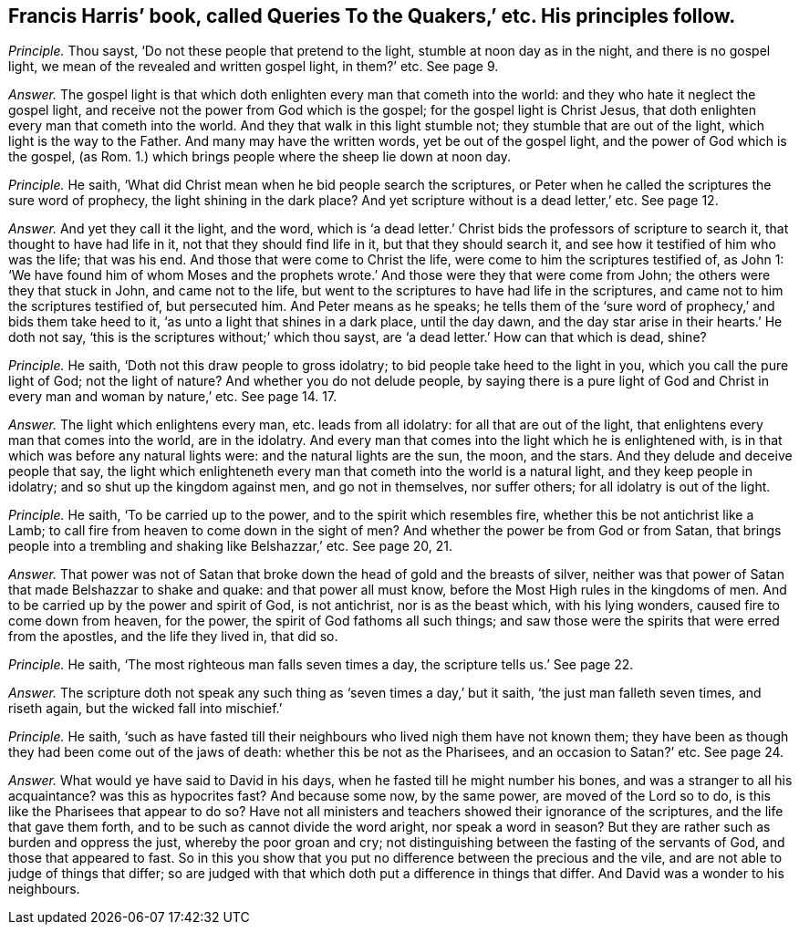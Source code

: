 [.style-blurb, short="Queries to the Quakers"]
== Francis Harris`' book, called [.book-title]#Queries To the Quakers,`' etc. His principles follow.#

[.discourse-part]
_Principle._ Thou sayst, '`Do not these people that pretend to the light,
stumble at noon day as in the night, and there is no gospel light,
we mean of the revealed and written gospel light, in them?`' etc.
See page 9.

[.discourse-part]
_Answer._ The gospel light is that which doth enlighten every man that cometh into the world:
and they who hate it neglect the gospel light,
and receive not the power from God which is the gospel;
for the gospel light is Christ Jesus,
that doth enlighten every man that cometh into the world.
And they that walk in this light stumble not; they stumble that are out of the light,
which light is the way to the Father.
And many may have the written words, yet be out of the gospel light,
and the power of God which is the gospel, (as Rom.
1.) which brings people where the sheep lie down at noon day.

[.discourse-part]
_Principle._ He saith, '`What did Christ mean when he bid people search the scriptures,
or Peter when he called the scriptures the sure word of prophecy,
the light shining in the dark place?
And yet scripture without is a dead letter,`' etc.
See page 12.

[.discourse-part]
_Answer._ And yet they call it the light, and the word,
which is '`a dead letter.`' Christ bids the professors of scripture to search it,
that thought to have had life in it, not that they should find life in it,
but that they should search it, and see how it testified of him who was the life;
that was his end.
And those that were come to Christ the life,
were come to him the scriptures testified of, as John 1:
'`We have found him of whom Moses and the prophets wrote.`'
And those were they that were come from John;
the others were they that stuck in John, and came not to the life,
but went to the scriptures to have had life in the scriptures,
and came not to him the scriptures testified of, but persecuted him.
And Peter means as he speaks;
he tells them of the '`sure word of prophecy,`' and bids them take heed to it,
'`as unto a light that shines in a dark place, until the day dawn,
and the day star arise in their hearts.`' He doth not say,
'`this is the scriptures without;`' which thou sayst,
are '`a dead letter.`' How can that which is dead, shine?

[.discourse-part]
_Principle._ He saith, '`Doth not this draw people to gross idolatry;
to bid people take heed to the light in you, which you call the pure light of God;
not the light of nature?
And whether you do not delude people,
by saying there is a pure light of God and Christ
in every man and woman by nature,`' etc.
See page 14. 17.

[.discourse-part]
_Answer._ The light which enlightens every man, etc. leads from all idolatry:
for all that are out of the light, that enlightens every man that comes into the world,
are in the idolatry.
And every man that comes into the light which he is enlightened with,
is in that which was before any natural lights were: and the natural lights are the sun,
the moon, and the stars.
And they delude and deceive people that say,
the light which enlighteneth every man that cometh into the world is a natural light,
and they keep people in idolatry; and so shut up the kingdom against men,
and go not in themselves, nor suffer others; for all idolatry is out of the light.

[.discourse-part]
_Principle._ He saith, '`To be carried up to the power, and to the spirit which resembles fire,
whether this be not antichrist like a Lamb;
to call fire from heaven to come down in the sight of men?
And whether the power be from God or from Satan,
that brings people into a trembling and shaking like Belshazzar,`' etc.
See page 20, 21.

[.discourse-part]
_Answer._ That power was not of Satan that broke down the head of gold and the breasts of silver,
neither was that power of Satan that made Belshazzar to shake and quake:
and that power all must know, before the Most High rules in the kingdoms of men.
And to be carried up by the power and spirit of God, is not antichrist,
nor is as the beast which, with his lying wonders, caused fire to come down from heaven,
for the power, the spirit of God fathoms all such things;
and saw those were the spirits that were erred from the apostles,
and the life they lived in, that did so.

[.discourse-part]
_Principle._ He saith, '`The most righteous man falls seven times a day,
the scripture tells us.`' See page 22.

[.discourse-part]
_Answer._ The scripture doth not speak any such thing as '`seven times a day,`' but it saith,
'`the just man falleth seven times, and riseth again,
but the wicked fall into mischief.`'

[.discourse-part]
_Principle._ He saith,
'`such as have fasted till their neighbours who lived nigh them have not known them;
they have been as though they had been come out of the jaws of death:
whether this be not as the Pharisees, and an occasion to Satan?`' etc.
See page 24.

[.discourse-part]
_Answer._ What would ye have said to David in his days,
when he fasted till he might number his bones,
and was a stranger to all his acquaintance?
was this as hypocrites fast?
And because some now, by the same power, are moved of the Lord so to do,
is this like the Pharisees that appear to do so?
Have not all ministers and teachers showed their ignorance of the scriptures,
and the life that gave them forth, and to be such as cannot divide the word aright,
nor speak a word in season?
But they are rather such as burden and oppress the just, whereby the poor groan and cry;
not distinguishing between the fasting of the servants of God,
and those that appeared to fast.
So in this you show that you put no difference between the precious and the vile,
and are not able to judge of things that differ;
so are judged with that which doth put a difference in things that differ.
And David was a wonder to his neighbours.
